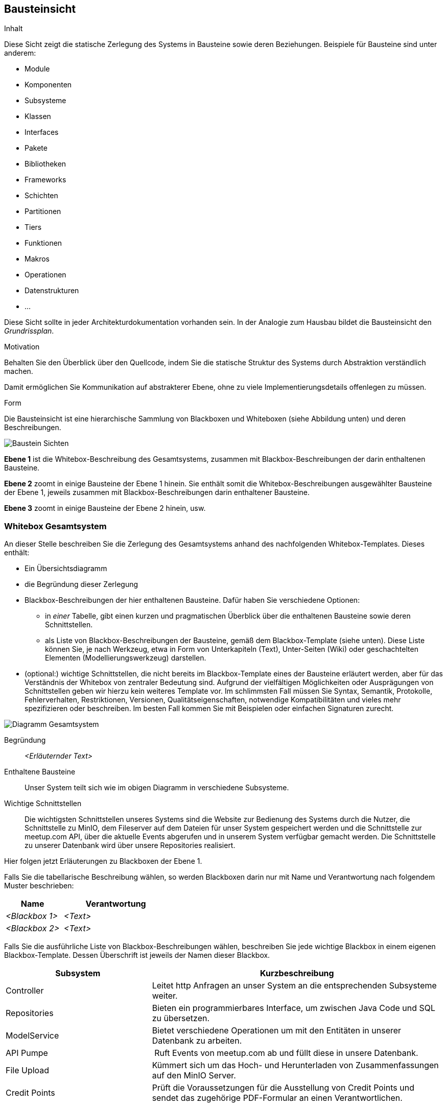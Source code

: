 [[section-building-block-view]]
== Bausteinsicht

[role="arc42help"]
****
.Inhalt
Diese Sicht zeigt die statische Zerlegung des Systems in Bausteine sowie deren Beziehungen.
Beispiele für Bausteine sind unter anderem:

* Module
* Komponenten
* Subsysteme
* Klassen
* Interfaces
* Pakete
* Bibliotheken
* Frameworks
* Schichten
* Partitionen
* Tiers
* Funktionen
* Makros
* Operationen
* Datenstrukturen
* ...

Diese Sicht sollte in jeder Architekturdokumentation vorhanden sein.
In der Analogie zum Hausbau bildet die Bausteinsicht den _Grundrissplan_.

.Motivation
Behalten Sie den Überblick über den Quellcode, indem Sie die statische Struktur des Systems durch Abstraktion verständlich machen.

Damit ermöglichen Sie Kommunikation auf abstrakterer Ebene, ohne zu viele Implementierungsdetails offenlegen zu müssen.

.Form
Die Bausteinsicht ist eine hierarchische Sammlung von Blackboxen und Whiteboxen (siehe Abbildung unten) und deren Beschreibungen.

image:05_building_blocks-DE.png["Baustein Sichten"]

*Ebene 1* ist die Whitebox-Beschreibung des Gesamtsystems, zusammen mit Blackbox-Beschreibungen der darin enthaltenen Bausteine.

*Ebene 2* zoomt in einige Bausteine der Ebene 1 hinein.
Sie enthält somit die Whitebox-Beschreibungen ausgewählter Bausteine der Ebene 1, jeweils zusammen mit Blackbox-Beschreibungen darin enthaltener Bausteine.

*Ebene 3* zoomt in einige Bausteine der Ebene 2 hinein, usw.
****

=== Whitebox Gesamtsystem

[role="arc42help"]
****
An dieser Stelle beschreiben Sie die Zerlegung des Gesamtsystems anhand des nachfolgenden Whitebox-Templates.
Dieses enthält:

* Ein Übersichtsdiagramm
* die Begründung dieser Zerlegung
* Blackbox-Beschreibungen der hier enthaltenen Bausteine.
Dafür haben Sie verschiedene Optionen:

** in _einer_ Tabelle, gibt einen kurzen und pragmatischen Überblick über die enthaltenen Bausteine sowie deren Schnittstellen.
** als Liste von Blackbox-Beschreibungen der Bausteine, gemäß dem Blackbox-Template (siehe unten).
Diese Liste können Sie, je nach Werkzeug, etwa in Form von Unterkapiteln (Text), Unter-Seiten (Wiki) oder geschachtelten Elementen (Modellierungswerkzeug) darstellen.

* (optional:) wichtige Schnittstellen, die nicht bereits im Blackbox-Template eines der Bausteine erläutert werden, aber für das Verständnis der Whitebox von zentraler Bedeutung sind.
Aufgrund der vielfältigen Möglichkeiten oder Ausprägungen von Schnittstellen geben wir hierzu kein weiteres Template vor.
Im schlimmsten Fall müssen Sie Syntax, Semantik, Protokolle, Fehlerverhalten, Restriktionen, Versionen, Qualitätseigenschaften, notwendige Kompatibilitäten und vieles mehr spezifizieren oder beschreiben.
Im besten Fall kommen Sie mit Beispielen oder einfachen Signaturen zurecht.
****

image:05_gesamtsystem.png["Diagramm Gesamtsystem"]

Begründung:: _<Erläuternder Text>_

Enthaltene Bausteine:: Unser System teilt sich wie im obigen Diagramm in verschiedene Subsysteme.

Wichtige Schnittstellen:: Die wichtigsten Schnittstellen unseres Systems sind die Website zur Bedienung des Systems durch die Nutzer,
die Schnittstelle zu MinIO, dem Fileserver auf dem Dateien für unser System gespeichert werden
und die Schnittstelle zur meetup.com API, über die aktuelle Events abgerufen und in unserem System verfügbar gemacht werden.
Die Schnittstelle zu unserer Datenbank wird über unsere Repositories realisiert.

[role="arc42help"]
****
Hier folgen jetzt Erläuterungen zu Blackboxen der Ebene 1.

Falls Sie die tabellarische Beschreibung wählen, so werden Blackboxen darin nur mit Name und Verantwortung nach folgendem Muster beschrieben:

[cols="1,2" options="header"]
|===
| **Name** | **Verantwortung**
| _<Blackbox 1>_ | _<Text>_
| _<Blackbox 2>_ | _<Text>_
|===

Falls Sie die ausführliche Liste von Blackbox-Beschreibungen wählen, beschreiben Sie jede wichtige Blackbox in einem eigenen Blackbox-Template.
Dessen Überschrift ist jeweils der Namen dieser Blackbox.
****

[cols="1,2" options="header"]
|===
| **Subsystem** | **Kurzbeschreibung**
| Controller | Leitet http Anfragen an unser System an die entsprechenden Subsysteme weiter.
| Repositories | Bieten ein programmierbares Interface, um zwischen Java Code und SQL zu übersetzen.
| ModelService | Bietet verschiedene Operationen um mit den Entitäten in unserer Datenbank zu arbeiten.
| API Pumpe | Ruft Events von meetup.com ab und füllt diese in unsere Datenbank.
| File Upload | Kümmert sich um das Hoch- und Herunterladen von Zusammenfassungen auf den MinIO Server.
| Credit Points | Prüft die Voraussetzungen für die Ausstellung von Credit Points und sendet das zugehörige PDF-Formular an einen Verantwortlichen.
|===

==== Controller

[role="arc42help"]
****
Beschreiben Sie die <Blackbox 1> anhand des folgenden Blackbox-Templates:

* Zweck/Verantwortung
* Schnittstelle(n), sofern diese nicht als eigenständige Beschreibungen herausgezogen sind.
Hierzu gehören eventuell auch Qualitäts- und Leistungsmerkmale dieser Schnittstelle.
* (Optional) Qualitäts-/Leistungsmerkmale der Blackbox, beispielsweise Verfügbarkeit, Laufzeitverhalten o. Ä.
* (Optional) Ablageort/Datei(en)
* (Optional) Erfüllte Anforderungen, falls Sie Traceability zu Anforderungen benötigen.
* (Optional) Offene Punkte/Probleme/Risiken
****

Zweck/Verantwortung::

Das Controller System ist dafür zuständig Anfragen, die per http an unser System gestellt werden zu verarbeiten.
Genauer bedeutet dies, dass dieses System die Schnittstellen der anderen Systeme nach Daten abfragt und diese auf
unseren Websites zur Verfügung stellt.

Schnittstelle(n)::

Die Controller sind direkt mit dem Frontend verknüpft.

_<(Optional) Qualitäts-/Leistungsmerkmale>_

_<(Optional) Ablageort/Datei(en)>_

_<(Optional) Erfüllte Anforderungen>_

_<(optional) Offene Punkte/Probleme/Risiken>_

==== API Pumpe

Zweck/Verantwortung::

Die API Pumpe ist dafür da, Daten von einer externen API abzurufen und für unsere eigene Datenbank anzupassen und
auch dort zu speichern. Dieses System besteht dabei aus verschiedenen Subsystemen (siehe Ebene 2).

Schnittstellen::

Dieses System stellt seine Funktionalität über die Klasse `mops.rheinjug2.services.EventService`
zur Verfügung, darüber können mit `refreshRheinjugEvents(LocalDateTime)` zu einer gegebenen Zeit
alle Events ab diesem Zeitpunkt abgerufen werden.
Außerdem stellt die Klasse `updateStatusOfPastEvents()` zur Verfügung womit manuell der Status
aller vergangenen Events auf Korrektheit geprüft werden kann, falls so gewünscht.

Erfüllte Anforderungen::

Unser System kann damit die Events von meetup.com widerspiegeln, damit Nutzer sich zu diesen anmelden können und mehr.

Offene Punkte/Probleme/Risiken::

Falls von meetup.com ein Event mit fehlenden wichtigen Daten (z.B. Name) geliefert wird, kann es in diesem System
zu Problemen kommen, dies sollte allerdings niemals der Fall sein.

==== <Name Blackbox n>

_<Blackbox-Template>_


==== Frontend

Das HTML Frontend dient als Schnittstelle zwischen Nutzer und Applikation. Es stellt dem Nutzer graphisch
alle relevanten Funktionen zur Verfügung.

==== Datenbank

Auf unsere Datenbank wird über unseren Java Code zugegriffen, dabei bieten die Repositories einen Zugang
zu dieser Schnittstelle. Die Repositories dienen dazu SQL Queries als Java Methoden zu definieren, der
Rest geschieht über Spring.

Zweck/Verantwortung::

=== Ebene 2

[role="arc42help"]
****
Beschreiben Sie den inneren Aufbau (einiger) Bausteine aus Ebene 1 als Whitebox.

Welche Bausteine Ihres Systems Sie hier beschreiben, müssen Sie selbst entscheiden.
Bitte stellen Sie dabei Relevanz vor Vollständigkeit.
Skizzieren Sie wichtige, überraschende, riskante, komplexe oder besonders volatile Bausteine.
Normale, einfache oder standardisierte Teile sollten Sie weglassen.
****

==== Whitebox API Pumpe

image:05_api_pumpe.png["Diagramm API Pumpe"]

Enthaltene Bausteine:: Die API Pumpe teilt sich wie im Diagramm zu sehen in die drei Subsysteme `MeetupCom`, `EventService` und
`ModelConverter`.

Wichtige Schnittstellen:: Die wichtigen Schnittstellen sind hier die Verbindung zur API von meetup.com und die Verbindung zur
Datenbank über unsere Repositories. Dann natürlich noch die Schnittstellen zu unseren anderen Systemen über die in Ebene 1
genannten Funktionen.

[cols="1,2" options="header"]
|===
| **Subsystem** | **Kurzbeschreibung**
| `MeetupCom` | Stellt die Anfrage per http request an die meetup.com API und speichert die Antwort in eigenen Objekten.
| `EventService` | Interne Schnittstelle zwischen `MeetupCom` und `ModelConverter`, prüft ob Events bereits in unserer Datenbank vorhanden sind und schreibt diese an die richtige Stelle.
| `ModelConverter` | Wandelt die Antwort von `MeetupCom` in ein Datenbank geeignetes Format um.
|===

==== Whitebox _<Baustein 2>_

_<Whitebox-Template>_

...

==== Whitebox _<Baustein m>_

_<Whitebox-Template>_

=== Ebene 3

[role="arc42help"]
****
Beschreiben Sie den inneren Aufbau (einiger) Bausteine aus Ebene 2 als Whitebox.

Bei tieferen Gliederungen der Architektur kopieren Sie diesen Teil von arc42 für die weiteren Ebenen.
****

==== Whitebox <_Baustein x.1_>

[role="arc42help"]
****
...zeigt das Innenleben von _Baustein x.1_.
****

_<Whitebox-Template>_

==== Whitebox <_Baustein x.2_>

_<Whitebox-Template>_

==== Whitebox <_Baustein y.1_>

_<Whitebox-Template>_
